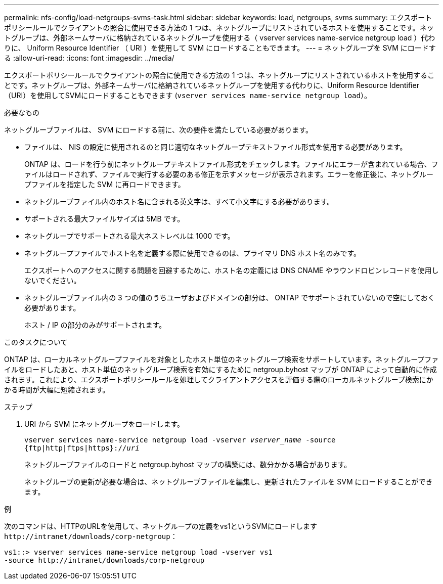 ---
permalink: nfs-config/load-netgroups-svms-task.html 
sidebar: sidebar 
keywords: load, netgroups, svms 
summary: エクスポートポリシールールでクライアントの照合に使用できる方法の 1 つは、ネットグループにリストされているホストを使用することです。ネットグループは、外部ネームサーバに格納されているネットグループを使用する（ vserver services name-service netgroup load ）代わりに、 Uniform Resource Identifier （ URI ）を使用して SVM にロードすることもできます。 
---
= ネットグループを SVM にロードする
:allow-uri-read: 
:icons: font
:imagesdir: ../media/


[role="lead"]
エクスポートポリシールールでクライアントの照合に使用できる方法の 1 つは、ネットグループにリストされているホストを使用することです。ネットグループは、外部ネームサーバに格納されているネットグループを使用する代わりに、Uniform Resource Identifier（URI）を使用してSVMにロードすることもできます (`vserver services name-service netgroup load`）。

.必要なもの
ネットグループファイルは、 SVM にロードする前に、次の要件を満たしている必要があります。

* ファイルは、 NIS の設定に使用されるのと同じ適切なネットグループテキストファイル形式を使用する必要があります。
+
ONTAP は、ロードを行う前にネットグループテキストファイル形式をチェックします。ファイルにエラーが含まれている場合、ファイルはロードされず、ファイルで実行する必要のある修正を示すメッセージが表示されます。エラーを修正後に、ネットグループファイルを指定した SVM に再ロードできます。

* ネットグループファイル内のホスト名に含まれる英文字は、すべて小文字にする必要があります。
* サポートされる最大ファイルサイズは 5MB です。
* ネットグループでサポートされる最大ネストレベルは 1000 です。
* ネットグループファイルでホスト名を定義する際に使用できるのは、プライマリ DNS ホスト名のみです。
+
エクスポートへのアクセスに関する問題を回避するために、ホスト名の定義には DNS CNAME やラウンドロビンレコードを使用しないでください。

* ネットグループファイル内の 3 つの値のうちユーザおよびドメインの部分は、 ONTAP でサポートされていないので空にしておく必要があります。
+
ホスト / IP の部分のみがサポートされます。



.このタスクについて
ONTAP は、ローカルネットグループファイルを対象としたホスト単位のネットグループ検索をサポートしています。ネットグループファイルをロードしたあと、ホスト単位のネットグループ検索を有効にするために netgroup.byhost マップが ONTAP によって自動的に作成されます。これにより、エクスポートポリシールールを処理してクライアントアクセスを評価する際のローカルネットグループ検索にかかる時間が大幅に短縮されます。

.ステップ
. URI から SVM にネットグループをロードします。
+
`vserver services name-service netgroup load -vserver _vserver_name_ -source {ftp|http|ftps|https}://_uri_`

+
ネットグループファイルのロードと netgroup.byhost マップの構築には、数分かかる場合があります。

+
ネットグループの更新が必要な場合は、ネットグループファイルを編集し、更新されたファイルを SVM にロードすることができます。



.例
次のコマンドは、HTTPのURLを使用して、ネットグループの定義をvs1というSVMにロードします `+http://intranet/downloads/corp-netgroup+`：

[listing]
----
vs1::> vserver services name-service netgroup load -vserver vs1
-source http://intranet/downloads/corp-netgroup
----